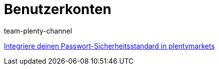 = Benutzerkonten
:page-index: false
:id: J7RP7DX
:author: team-plenty-channel

xref:videos:passwortsicherheitsstandard.adoc#[Integriere deinen Passwort-Sicherheitsstandard in plentymarkets]
